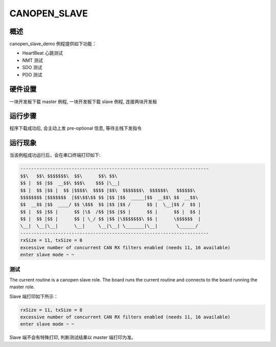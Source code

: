 .. _canopen_slave:

CANOPEN_SLAVE
==============

概述
------

canopen_slave_demo 例程提供如下功能：

- HeartBeat 心跳测试

- NMT 测试

- SDO 测试

- PDO 测试

硬件设置
------------

一块开发板下载 master 例程, 一块开发板下载 slave 例程, 连接两块开发板

运行步骤
------------

程序下载成功后, 会主动上发 pre-optional 信息, 等待主栈下发指令

运行现象
------------

当该例程成功运行后，会在串口终端打印如下:


.. code-block:: console

   ----------------------------------------------------------------------
   $$\   $$\ $$$$$$$\  $$\      $$\ $$\
   $$ |  $$ |$$  __$$\ $$$\    $$$ |\__|
   $$ |  $$ |$$ |  $$ |$$$$\  $$$$ |$$\  $$$$$$$\  $$$$$$\   $$$$$$\
   $$$$$$$$ |$$$$$$$  |$$\$$\$$ $$ |$$ |$$  _____|$$  __$$\ $$  __$$\
   $$  __$$ |$$  ____/ $$ \$$$  $$ |$$ |$$ /      $$ |  \__|$$ /  $$ |
   $$ |  $$ |$$ |      $$ |\$  /$$ |$$ |$$ |      $$ |      $$ |  $$ |
   $$ |  $$ |$$ |      $$ | \_/ $$ |$$ |\$$$$$$$\ $$ |      \$$$$$$  |
   \__|  \__|\__|      \__|     \__|\__| \_______|\__|       \______/
   ----------------------------------------------------------------------
   rxSize = 11, txSize = 8
   excessive number of concurrent CAN RX filters enabled (needs 11, 16 available)
   enter slave mode ~ ~


测试
~~~~~~

The current routine is a canopen slave role. The board runs the current routine and connects to the board running the master role.

Slave 端打印如下所示：

.. code-block:: console

   rxSize = 11, txSize = 8
   excessive number of concurrent CAN RX filters enabled (needs 11, 16 available)
   enter slave mode ~ ~

Slave 端不会有特殊打印, 判断测试结果以 master 端打印为准。


